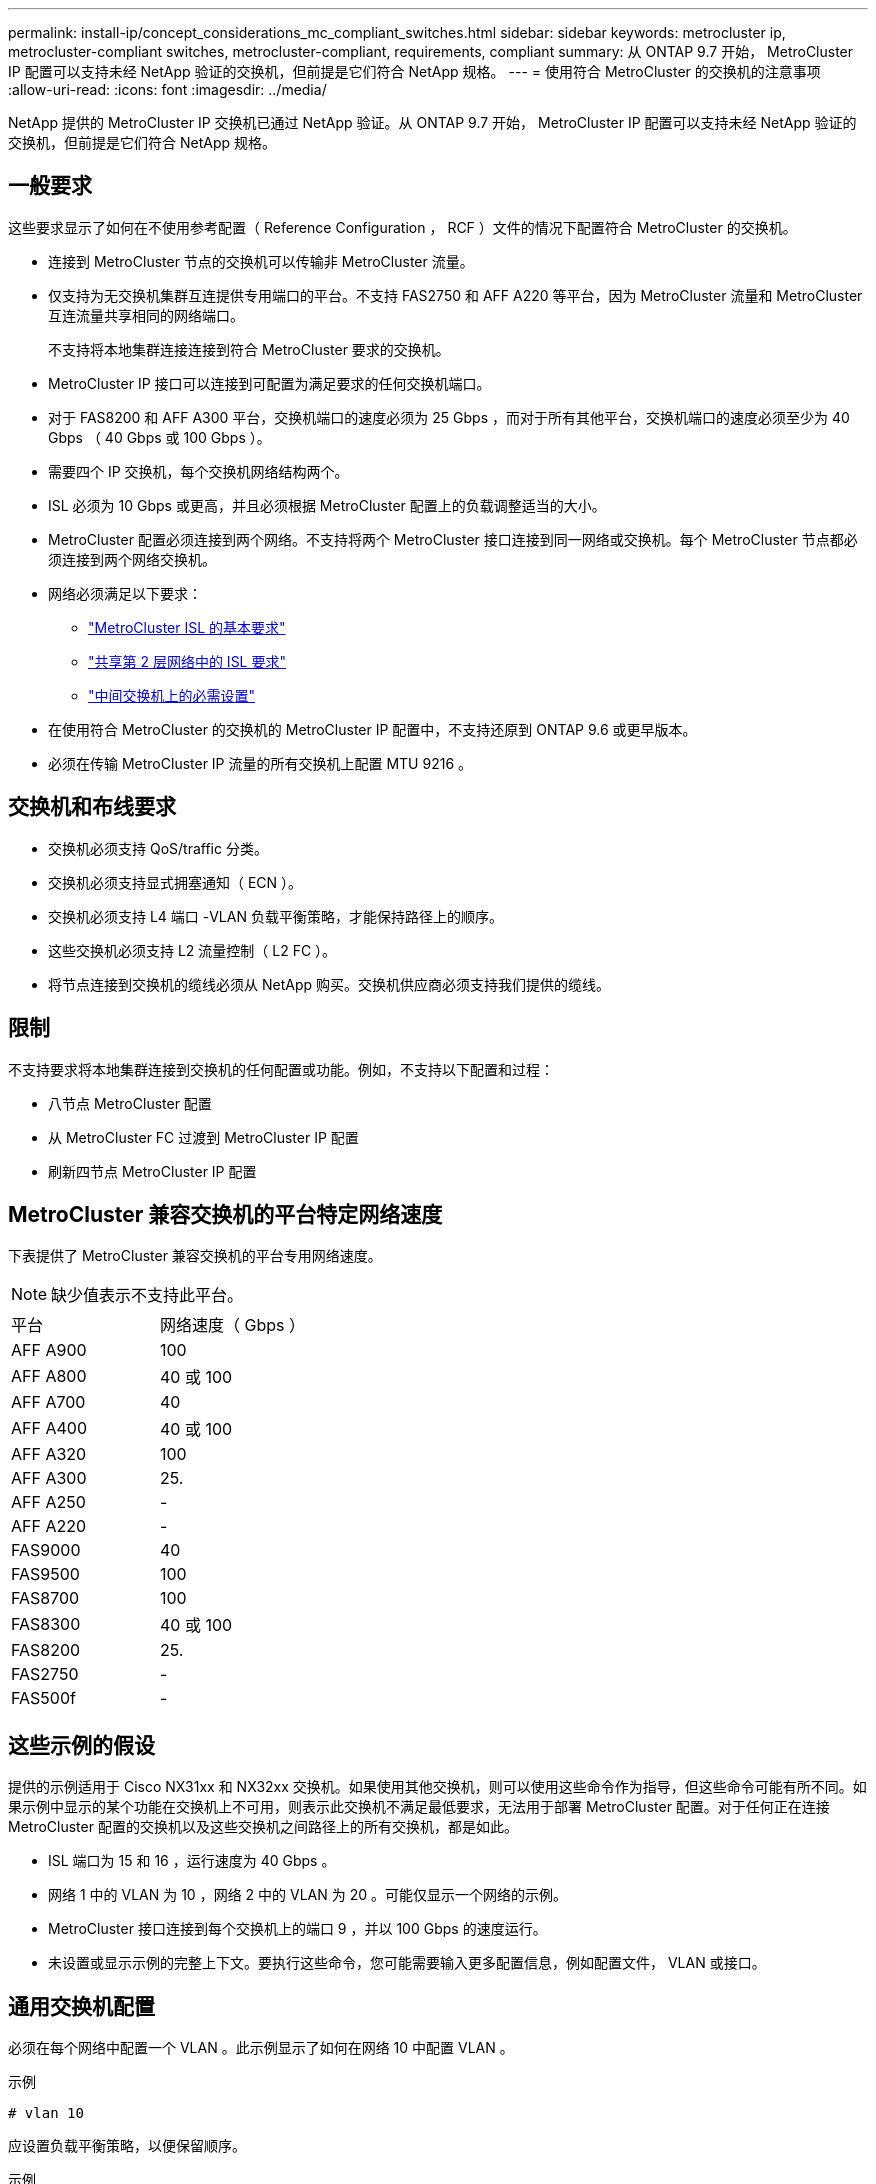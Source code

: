 ---
permalink: install-ip/concept_considerations_mc_compliant_switches.html 
sidebar: sidebar 
keywords: metrocluster ip, metrocluster-compliant switches, metrocluster-compliant, requirements, compliant 
summary: 从 ONTAP 9.7 开始， MetroCluster IP 配置可以支持未经 NetApp 验证的交换机，但前提是它们符合 NetApp 规格。 
---
= 使用符合 MetroCluster 的交换机的注意事项
:allow-uri-read: 
:icons: font
:imagesdir: ../media/


[role="lead"]
NetApp 提供的 MetroCluster IP 交换机已通过 NetApp 验证。从 ONTAP 9.7 开始， MetroCluster IP 配置可以支持未经 NetApp 验证的交换机，但前提是它们符合 NetApp 规格。



== 一般要求

这些要求显示了如何在不使用参考配置（ Reference Configuration ， RCF ）文件的情况下配置符合 MetroCluster 的交换机。

* 连接到 MetroCluster 节点的交换机可以传输非 MetroCluster 流量。
* 仅支持为无交换机集群互连提供专用端口的平台。不支持 FAS2750 和 AFF A220 等平台，因为 MetroCluster 流量和 MetroCluster 互连流量共享相同的网络端口。
+
不支持将本地集群连接连接到符合 MetroCluster 要求的交换机。

* MetroCluster IP 接口可以连接到可配置为满足要求的任何交换机端口。
* 对于 FAS8200 和 AFF A300 平台，交换机端口的速度必须为 25 Gbps ，而对于所有其他平台，交换机端口的速度必须至少为 40 Gbps （ 40 Gbps 或 100 Gbps ）。
* 需要四个 IP 交换机，每个交换机网络结构两个。
* ISL 必须为 10 Gbps 或更高，并且必须根据 MetroCluster 配置上的负载调整适当的大小。
* MetroCluster 配置必须连接到两个网络。不支持将两个 MetroCluster 接口连接到同一网络或交换机。每个 MetroCluster 节点都必须连接到两个网络交换机。
* 网络必须满足以下要求：
+
** link:../install-ip/concept_considerations_isls.html#basic-metrocluster-isl-requirements["MetroCluster ISL 的基本要求"]
** link:../install-ip/concept_considerations_isls.html#isl-requirements-in-shared-layer-2-networks["共享第 2 层网络中的 ISL 要求"]
** link:../install-ip/concept_considerations_layer_2.html#required-settings-on-intermediate-switches["中间交换机上的必需设置"]


* 在使用符合 MetroCluster 的交换机的 MetroCluster IP 配置中，不支持还原到 ONTAP 9.6 或更早版本。
* 必须在传输 MetroCluster IP 流量的所有交换机上配置 MTU 9216 。




== 交换机和布线要求

* 交换机必须支持 QoS/traffic 分类。
* 交换机必须支持显式拥塞通知（ ECN ）。
* 交换机必须支持 L4 端口 -VLAN 负载平衡策略，才能保持路径上的顺序。
* 这些交换机必须支持 L2 流量控制（ L2 FC ）。
* 将节点连接到交换机的缆线必须从 NetApp 购买。交换机供应商必须支持我们提供的缆线。




== 限制

不支持要求将本地集群连接到交换机的任何配置或功能。例如，不支持以下配置和过程：

* 八节点 MetroCluster 配置
* 从 MetroCluster FC 过渡到 MetroCluster IP 配置
* 刷新四节点 MetroCluster IP 配置




== MetroCluster 兼容交换机的平台特定网络速度

下表提供了 MetroCluster 兼容交换机的平台专用网络速度。


NOTE: 缺少值表示不支持此平台。

|===


| 平台 | 网络速度（ Gbps ） 


 a| 
AFF A900
 a| 
100



 a| 
AFF A800
 a| 
40 或 100



 a| 
AFF A700
 a| 
40



 a| 
AFF A400
 a| 
40 或 100



 a| 
AFF A320
 a| 
100



 a| 
AFF A300
 a| 
25.



 a| 
AFF A250
 a| 
-



 a| 
AFF A220
 a| 
-



 a| 
FAS9000
 a| 
40



 a| 
FAS9500
 a| 
100



 a| 
FAS8700
 a| 
100



 a| 
FAS8300
 a| 
40 或 100



 a| 
FAS8200
 a| 
25.



 a| 
FAS2750
 a| 
-



 a| 
FAS500f
 a| 
-

|===


== 这些示例的假设

提供的示例适用于 Cisco NX31xx 和 NX32xx 交换机。如果使用其他交换机，则可以使用这些命令作为指导，但这些命令可能有所不同。如果示例中显示的某个功能在交换机上不可用，则表示此交换机不满足最低要求，无法用于部署 MetroCluster 配置。对于任何正在连接 MetroCluster 配置的交换机以及这些交换机之间路径上的所有交换机，都是如此。

* ISL 端口为 15 和 16 ，运行速度为 40 Gbps 。
* 网络 1 中的 VLAN 为 10 ，网络 2 中的 VLAN 为 20 。可能仅显示一个网络的示例。
* MetroCluster 接口连接到每个交换机上的端口 9 ，并以 100 Gbps 的速度运行。
* 未设置或显示示例的完整上下文。要执行这些命令，您可能需要输入更多配置信息，例如配置文件， VLAN 或接口。




== 通用交换机配置

必须在每个网络中配置一个 VLAN 。此示例显示了如何在网络 10 中配置 VLAN 。

示例

[listing]
----
# vlan 10
----
应设置负载平衡策略，以便保留顺序。

示例

[listing]
----
# port-channel load-balance src-dst ip-l4port-vlan
----
您必须配置访问映射和类映射，以便将 RDMA 和 iSCSI 流量映射到相应的类。

端口 65200 之间的所有 TCP 流量都会映射到存储（ iSCSI ）类。端口 10006 与端口 10006 之间的所有 TCP 流量都映射到 RDMA 类。

示例

[listing]
----

ip access-list storage
  10 permit tcp any eq 65200 any
  20 permit tcp any any eq 65200
ip access-list rdma
  10 permit tcp any eq 10006 any
  20 permit tcp any any eq 10006

class-map type qos match-all storage
  match access-group name storage
class-map type qos match-all rdma
  match access-group name rdma
----
您必须配置传入策略。传入策略会将已分类的流量映射到不同的 COS 组。在此示例中， RDMA 流量映射到 COS 组 5 ， iSCSI 流量映射到 COS 组 4 。

示例

[listing]
----

policy-map type qos MetroClusterIP_Ingress
class rdma
  set dscp 40
  set cos 5
  set qos-group 5
class storage
  set dscp 32
  set cos 4
  set qos-group 4
----
您必须在交换机上配置传出策略。传出策略会将流量映射到传出队列。在此示例中， RDMA 流量映射到队列 5 ， iSCSI 流量映射到队列 4 。

示例

[listing]
----

policy-map type queuing MetroClusterIP_Egress
class type queuing c-out-8q-q7
  priority level 1
class type queuing c-out-8q-q6
  priority level 2
class type queuing c-out-8q-q5
  priority level 3
  random-detect threshold burst-optimized ecn
class type queuing c-out-8q-q4
  priority level 4
  random-detect threshold burst-optimized ecn
class type queuing c-out-8q-q3
  priority level 5
class type queuing c-out-8q-q2
  priority level 6
class type queuing c-out-8q-q1
  priority level 7
class type queuing c-out-8q-q-default
  bandwidth remaining percent 100
  random-detect threshold burst-optimized ecn
----
您需要配置一个交换机，使其在 ISL 上具有 MetroCluster 流量，但不连接到任何 MetroCluster 接口。在这种情况下，流量已分类，只需映射到相应的队列即可。在以下示例中，所有 COS5 流量都映射到 RDMA 类，所有 COS4 流量都映射到 iSCSI 类。请注意，这将影响到 COS5 和 COS4 流量的 * 全部 * ，而不仅仅是 MetroCluster 流量。如果您只想映射 MetroCluster 流量，则必须使用上述类映射来使用访问组标识流量。

示例

[listing]
----

class-map type qos match-all rdma
  match cos 5
class-map type qos match-all storage
  match cos 4
----


== 配置 ISL

您可以在设置允许的 VLAN 时配置 " 中继 " 模式端口。

有两个命令，一个命令用于 * 设置 * 允许的 VLAN 列表，一个命令用于 * 添加 * 到现有允许的 VLAN 列表。

您可以 * 设置 * 允许的 VLAN ，如示例所示。

示例

[listing]
----
switchport trunk allowed vlan 10
----
您可以将 VLAN * 添加到允许列表中，如示例所示。

示例

[listing]
----
switchport trunk allowed vlan add 10
----
在此示例中，为 VLAN 10 配置了端口通道 10 。

示例

[listing]
----

interface port-channel10
switchport mode trunk
switchport trunk allowed vlan 10
mtu 9216
service-policy type queuing output MetroClusterIP_Egress
----
ISL 端口应配置为端口通道的一部分，并分配出队列，如示例所示。

示例

[listing]
----

interface eth1/15-16
switchport mode trunk
switchport trunk allowed vlan 10
no lldp transmit
no lldp receive
mtu 9216
channel-group 10 mode active
service-policy type queuing output MetroClusterIP_Egress
no shutdown
----


== 配置节点端口

您可能需要在分支模式下配置节点端口。在此示例中，端口 25 和 26 配置为 4 x 25 Gbps 分支模式。

示例

[listing]
----
interface breakout module 1 port 25-26 map 25g-4x
----
您可能需要配置 MetroCluster 接口端口速度。此示例显示了如何将速度配置为 "auto" 。

示例

[listing]
----
speed auto
----
以下示例显示了如何将速度固定为 40 Gbps 。

示例

[listing]
----
speed 40000
----
您可能需要配置接口。在以下示例中，接口速度设置为 "auto" 。

此端口在 VLAN 10 中处于访问模式， MTU 设置为 9216 并分配 MetroCluster 传入策略。

示例

[listing]
----

interface eth1/9
description MetroCluster-IP Node Port
speed auto
switchport access vlan 10
spanning-tree port type edge
spanning-tree bpduguard enable
mtu 9216
flowcontrol receive on
flowcontrol send on
service-policy type qos input MetroClusterIP_Ingress
no shutdown
----
在 25 Gbps 端口上，可能需要将 FEC 设置设置为 "off" ，如示例所示。

示例

[listing]
----
fec off
----

NOTE: 必须始终在配置接口后 * 运行此命令。要使命令正常运行，可能需要插入收发器模块。
